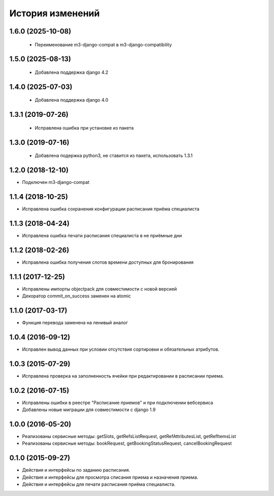 .. :changelog:

История изменений
-----------------

1.6.0 (2025-10-08)
++++++++++++++++++

 - Переименование m3-django-compat в m3-django-compatibility

1.5.0 (2025-08-13)
++++++++++++++++++

 - Добавлена поддержка django 4.2

1.4.0 (2025-07-03)
++++++++++++++++++

 - Добавлена поддержка django 4.0

1.3.1 (2019-07-26)
++++++++++++++++++

 - Исправлена ошибка при установке из пакета

1.3.0 (2019-07-16)
++++++++++++++++++

 - Добавлена подержка python3, не ставится из пакета, использовать 1.3.1

1.2.0 (2018-12-10)
++++++++++++++++++

- Подключен m3-django-compat

1.1.4 (2018-10-25)
++++++++++++++++++

- Исправлена ошибка сохранения конфигурации расписания приёма специалиста

1.1.3 (2018-04-24)
++++++++++++++++++

- Исправлена ошибка печати расписания специалиста в не приёмные дни

1.1.2 (2018-02-26)
++++++++++++++++++

- Исправлена ошибка получения слотов времени доступных для бронирования

1.1.1 (2017-12-25)
++++++++++++++++++
- Исправлены импорты objectpack для совместимости с новой версией
- Декоратор commit_on_success заменен на atomic

1.1.0 (2017-03-17)
++++++++++++++++++
- Функция перевода заменена на ленивый аналог

1.0.4 (2016-09-12)
++++++++++++++++++
- Исправлен вывод данных при условии отсутствия сортировки и обязательных атрибутов.

1.0.3 (2015-07-29)
++++++++++++++++++
- Исправлена проверка на заполненность ячейки при редактировании в расписании приема.

1.0.2 (2016-07-15)
++++++++++++++++++
- Исправлены ошибки в реестре "Расписание приемов" и при подключении вебсервиса
- Добавлены новые миграции для совместимости с django 1.9

1.0.0 (2016-05-20)
++++++++++++++++++
- Реализованы сервисные методы: getSlots, getRefsListRequest, getRefAttributesList, getRefItemsList
- Реализованы сервисные методы: bookRequest, getBookingStatusRequest, cancelBookingRequest

0.1.0 (2015-09-27)
++++++++++++++++++
- Действия и интерфейсы по заданию расписания.
- Действия и интерфейсы для просмотра списания приема и назначения приема.
- Действия и интерфейсы для печати расписания приёма специалиста.
